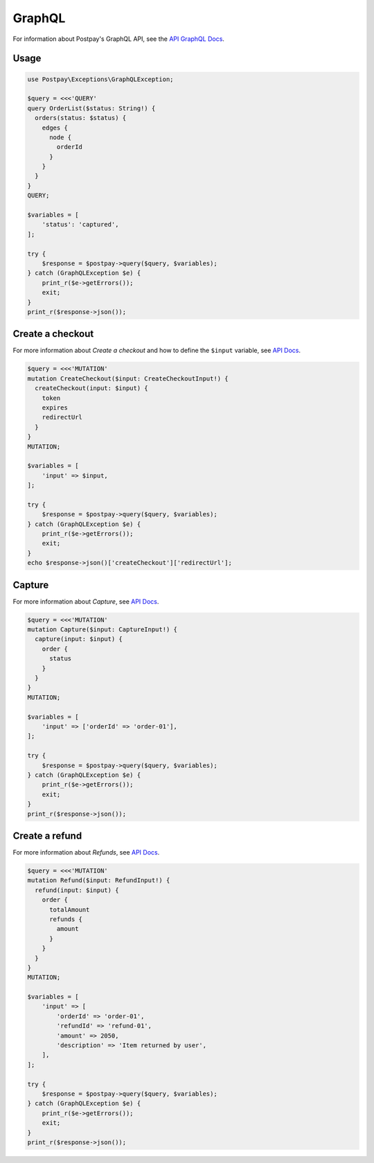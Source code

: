 GraphQL
=======

For information about Postpay's GraphQL API, see the `API GraphQL Docs <https://docs.postpay.io/graphql>`__.

Usage
-----

.. code-block:: php

    use Postpay\Exceptions\GraphQLException;

    $query = <<<'QUERY'
    query OrderList($status: String!) {
      orders(status: $status) {
        edges {
          node {
            orderId
          }
        }
      }
    }
    QUERY;

    $variables = [
        'status': 'captured',
    ];

    try {
        $response = $postpay->query($query, $variables);
    } catch (GraphQLException $e) {
        print_r($e->getErrors());
        exit;
    }
    print_r($response->json());

Create a checkout
-----------------

For more information about *Create a checkout* and how to define the ``$input`` variable, see `API Docs <https://docs.postpay.io/graphql/#create-a-checkout>`__.

.. code-block:: php

    $query = <<<'MUTATION'
    mutation CreateCheckout($input: CreateCheckoutInput!) {
      createCheckout(input: $input) {
        token
        expires
        redirectUrl
      }
    }
    MUTATION;

    $variables = [
        'input' => $input,
    ];

    try {
        $response = $postpay->query($query, $variables);
    } catch (GraphQLException $e) {
        print_r($e->getErrors());
        exit;
    }
    echo $response->json()['createCheckout']['redirectUrl'];

Capture
-------

For more information about *Capture*, see `API Docs <https://docs.postpay.io/graphql/#capture>`__.

.. code-block:: php

    $query = <<<'MUTATION'
    mutation Capture($input: CaptureInput!) {
      capture(input: $input) {
        order {
          status
        }
      }
    }
    MUTATION;

    $variables = [
        'input' => ['orderId' => 'order-01'],
    ];

    try {
        $response = $postpay->query($query, $variables);
    } catch (GraphQLException $e) {
        print_r($e->getErrors());
        exit;
    }
    print_r($response->json());

Create a refund
---------------

For more information about *Refunds*, see `API Docs <https://docs.postpay.io/graphql/#refunds>`__.

.. code-block:: php

    $query = <<<'MUTATION'
    mutation Refund($input: RefundInput!) {
      refund(input: $input) {
        order {
          totalAmount
          refunds {
            amount
          }
        }
      }
    }
    MUTATION;

    $variables = [
        'input' => [
            'orderId' => 'order-01',
            'refundId' => 'refund-01',
            'amount' => 2050,
            'description' => 'Item returned by user',
        ],
    ];

    try {
        $response = $postpay->query($query, $variables);
    } catch (GraphQLException $e) {
        print_r($e->getErrors());
        exit;
    }
    print_r($response->json());
